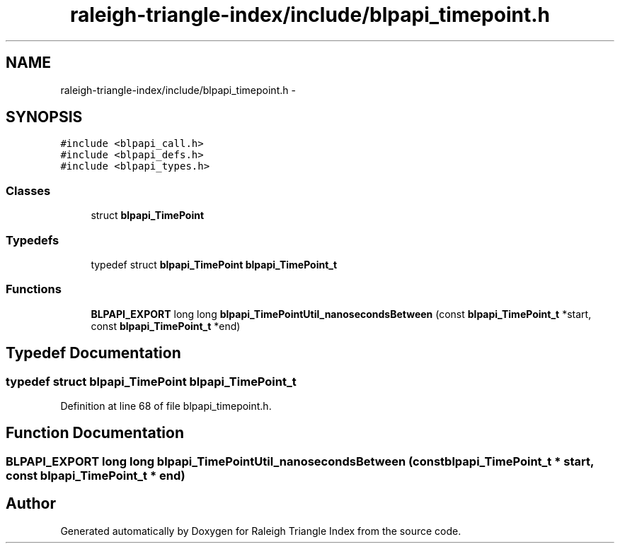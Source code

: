 .TH "raleigh-triangle-index/include/blpapi_timepoint.h" 3 "Wed Apr 13 2016" "Version 1.0.0" "Raleigh Triangle Index" \" -*- nroff -*-
.ad l
.nh
.SH NAME
raleigh-triangle-index/include/blpapi_timepoint.h \- 
.SH SYNOPSIS
.br
.PP
\fC#include <blpapi_call\&.h>\fP
.br
\fC#include <blpapi_defs\&.h>\fP
.br
\fC#include <blpapi_types\&.h>\fP
.br

.SS "Classes"

.in +1c
.ti -1c
.RI "struct \fBblpapi_TimePoint\fP"
.br
.in -1c
.SS "Typedefs"

.in +1c
.ti -1c
.RI "typedef struct \fBblpapi_TimePoint\fP \fBblpapi_TimePoint_t\fP"
.br
.in -1c
.SS "Functions"

.in +1c
.ti -1c
.RI "\fBBLPAPI_EXPORT\fP long long \fBblpapi_TimePointUtil_nanosecondsBetween\fP (const \fBblpapi_TimePoint_t\fP *start, const \fBblpapi_TimePoint_t\fP *end)"
.br
.in -1c
.SH "Typedef Documentation"
.PP 
.SS "typedef struct \fBblpapi_TimePoint\fP \fBblpapi_TimePoint_t\fP"

.PP
Definition at line 68 of file blpapi_timepoint\&.h\&.
.SH "Function Documentation"
.PP 
.SS "\fBBLPAPI_EXPORT\fP long long blpapi_TimePointUtil_nanosecondsBetween (const \fBblpapi_TimePoint_t\fP * start, const \fBblpapi_TimePoint_t\fP * end)"

.SH "Author"
.PP 
Generated automatically by Doxygen for Raleigh Triangle Index from the source code\&.
